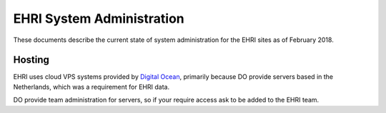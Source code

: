 EHRI System Administration
==========================

These documents describe the current state of system administration for the EHRI sites as of February 2018.

Hosting
-------

EHRI uses cloud VPS systems provided by `Digital Ocean <http://digitalocean.com>`_, primarily because DO provide servers
based in the Netherlands, which was a requirement for EHRI data. 

DO provide team administration for servers, so if your require access ask to be added to the EHRI team.

